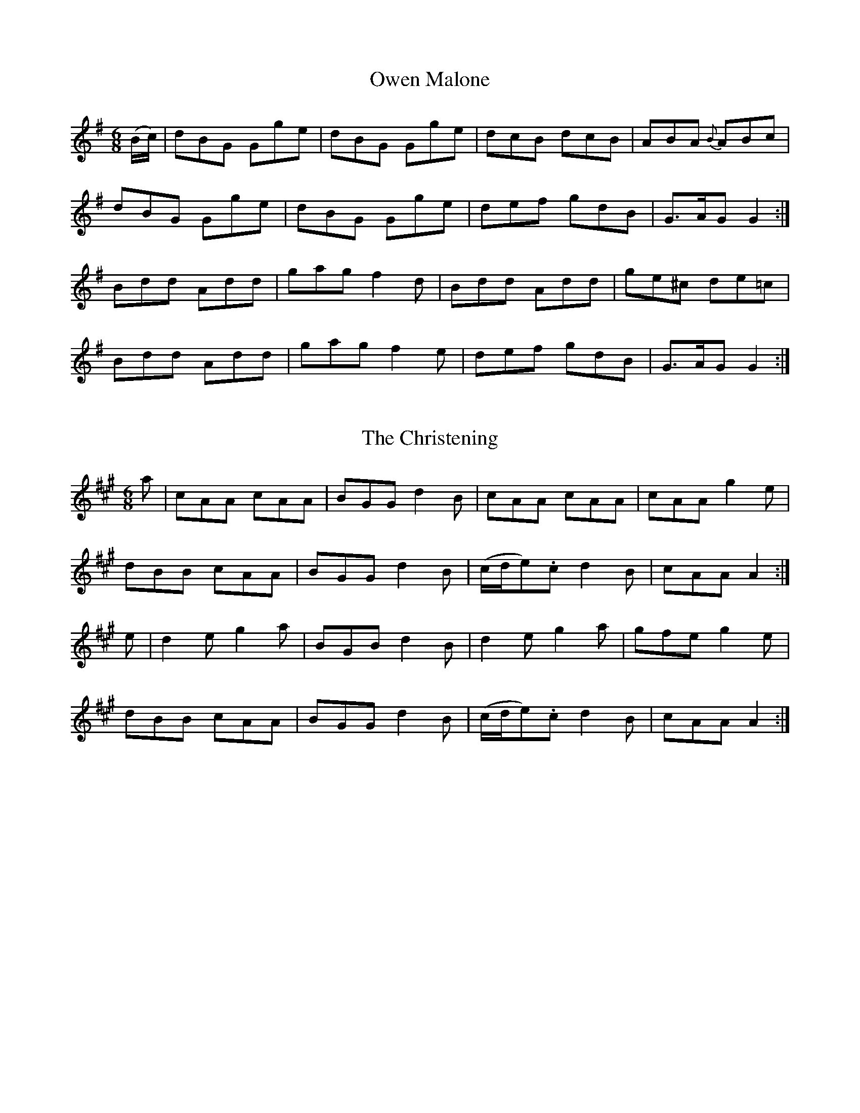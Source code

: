 
X: 951
T: Owen Malone
N:"Collected by Dunlap"
B:O'Neill's 951
Z:Transcribed by Dan G. Petersen, dangp@post6.tele.dk
M:6/8
L:1/8
K:G
(B/c/)|dBG Gge|dBG Gge|dcB dcB|ABA {B}ABc|
dBG Gge|dBG Gge|def gdB|G>AG G2:|
Bdd Add|gag f2d|Bdd Add|ge^c de=c|
Bdd Add|gag f2e|def gdB|G>AG G2:|


X: 952
T: The Christening
B:O'Neill's 952
Z:Transcribed by Dan G. Petersen, dangp@post6.tele.dk
M:6/8
L:1/8
K:A
a|cAA cAA|BGG d2B|cAA cAA|cAA g2e|
dBB cAA|BGG d2B|(c/d/e).c d2B|cAA A2:|
e|d2e g2a|BGB d2B|d2e g2a|gfe g2e|
dBB cAA|BGG d2B|(c/d/e).c d2B|cAA A2:|


X: 953
T: Bessy Murphy
N:"Collected by Ennis"
B:O'Neill's 953
Z:Transcribed by Dan G. Petersen, dangp@post6.tele.dk
M:6/8
L:1/8
K:D
(A/G/)|F2G ABc|ded cAG|FGA cAG|FGA A2G|
F2G ABc|ded cAG|FDF GAG|FDF G2:|
g|fed cde|fed cAG|FGA cAG|FGA A2g|
fed cde|fed cAG|FDF GAG|FDF G2:|


X: 954
T: Paddy O'Rafferty
N:"Collected by F.O'Neill"
B:O'Neill's 954
Z:Transcribed by Dan G. Petersen, dangp@post6.tele.dk
M:6/8
L:1/8
K:G
GAB DED|DcB AGE|GAB DED|GAG GED|
GAB DED|DcB ABc|dcB AGE|GAG GED:|
DBB DAA|DBB AGE|DBB DAA|GAG GED|
DBB DAA|DBB ABc|dcB AGE|GAG GED:|
dcd efg|ded dBG|d^cd efg|GAG GED|
d^cd efg|ded def|gfe dcB|GAG GED:|
BDD EDD|BGB AGE|BDD EDD|GAG GED|
BDD EDD|BGB ABc|dcB AGE|GAG GED:|
B2G A2G|B2G AGE|B2G AGE|GAG GED|
BGG AGG|BGG ABc|dcB AGE|GAG GED:|


X: 955
T: I Do Not Incline
B:O'Neill's 955
Z:Transcribed by Dan G. Petersen, dangp@post6.tele.dk
M:6/8
L:1/8
K:G
(G/E/)|DB,D G2A|B>cB A>GA|BGE EGA|BE E2(G/E/)|
DB,D G2A|B>cB AGA|BGE DEF|GAG G2:|
(G/A/)|BGG AFF|GEE FDD|E>FE E2(G/A/)|BGE E2(G/E/)|
DB,D G2A|B>cB A>GA|BGE DEF|GAG G2:|


X: 956
T: The Gaelic Club
N:"Collected by F.O'Neill"
B:O'Neill's 956
Z:Transcribed by Dan G. Petersen, dangp@post6.tele.dk
Z:Corrected by John Chambers
M:6/8
L:1/8
K:Am
(A/B/) | cBA AGE | ABA ABc | BAG BdG | Bdg GAB |
cBA AGE | ABA c2d | efe dcB | cAA A2 :|
B | ceg gec | ceg dBG | ceg gec | BGG G2(A/B/) |
cBA AGE | ABA c2d | efe dcB | cAA A2 :|


X: 957
T: Bolt the Door
N:"Collected by Delaney"
B:O'Neill's 957
Z:Transcribed by Dan G. Petersen, dangp@post6.tele.dk
M:6/8
L:1/8
K:Am
g2f|ecA A2B|G2E E2B|c2A B2G|A2B c2d|
ecA A2B|G2E E2B|c2A B2G|ABA A2:|
B|cBA G2B|e3 d2B|c2A B2G|A2B c2d|
ecA A2d|e3 d2B|c2A B2A|G3 g2e|
cBA G2d|e3 d2B|c2A B2G|A2B c2d|
ecA A2d|e2a a2^f|g2e d2B|A3|]


X: 958
T: The Market Town
N:"Collected by J.O'Neill"
B:O'Neill's 958
Z:Transcribed by Dan G. Petersen, dangp@post6.tele.dk
M:6/8
L:1/8
K:A
E|E>FE ECE|E>FA A2f|e>dc Bcd|c>BA FGA|
E>FE ECE|E>FA A2f|edc BAB|cAA A2:|
(c/d/)|e>fe ece|f2g a2f|e>dc Bcd|c>BA F2F|
[1 e>fe ece|f2g a2f|edc BAB| cAA A2:|
[2 Ace def|cde fga|edc BAB|cAA A2:|


X: 959
T: The Humors of Castlelyons
N:"Collected by F.O'Neill"
B:O'Neill's 959
Z:Transcribed by Dan G. Petersen, dangp@post6.tele.dk
M:6/8
L:1/8
K:Em
G3 BAG|d2G BAG|A2B c2d|efe dBA|
G3 BAG|d2G BAG|A2B c2A|BGET(E2D):|
gag gdB|gag gdB|A2B c2d|efe dBd|
[1 gag gdB|gag gdB|A2B cBA|BGET(E2D):|
[2 G3 BAG|d2G BAG|A2B c2A|BGET(E2D)|]


X: 960
T: The Dancingmaster
N:"Collected by F.O'Neill"
B:O'Neill's 960
Z:Transcribed by Dan G. Petersen, dangp@post6.tele.dk
M:6/8
L:1/8
K:Am
(A/B/)|cAA eAA|cBA eAA|BGG dGG|gfe dcB|
cAA eAA|cBA e2^f|g=fe dcB|cAA A2:|
d|e^f^g a2b|a2b age|e^f^g a2b|age g2d|
e^f^g a2b|a2b age|gfe dcB|cAA A2:|


X: 961
T: Farewell to My Troubles
N:"Collected by F.O'Neill"
B:O'Neill's 961
Z:Transcribed by Dan G. Petersen, dangp@post6.tele.dk
M:6/8
L:1/8
K:D
A|dec dcA|GFG AFD|FEF GFD|FGA c2A|
dec dcA|GFG AFD|F3 G2(A/G/)|FDD D2:|
G|FED FGA|cdB =cAG|A=fe dec|ABc d2c|
BGB d=cA|GFG AFD|F3 G2(A/G/)|FDD D2:|


X: 962
T: The Tongs by the Fire
N:"Collected by F.O'Neill"
B:O'Neill's 962
Z:Transcribed by Dan G. Petersen, dangp@post6.tele.dk
M:6/8
L:1/8
K:G
D|GBd cAF|G(ge) dBG|(c<e)c BdB|ABG FED|
GBd cAF|G(ge) dBd|cec Bag|{g}fef g2:|
d|gdB gdB|gfa gdB|{a}gfg eag|fdd def|
gbg faf|ege def|gdB AGA|BGG G2:|


X: 963
T: The Thief of Lough Erne
N:"Collected by F.O'Neill"
B:O'Neill's 963
Z:Transcribed by Dan G. Petersen, dangp@post6.tele.dk
M:6/8
L:1/8
K:G
(G/A/)|GED DCD|Adc B2A|GEE EGE|GEE E2A|
GED DCD|Adc B2A|BGG G2A|BGG G2:|
A|BGG dGG|BGG dGG|AFF cFF|AFA c2A|
[1 BGG dGG|BGG dGG|Bdc B2A|BGG G2:|
[2 BGG AFF|GEE d2c|(B<d)c B2A|BGG G2|]


X: 964
T: Paddy the Piper
N:"Collected by F.O'Neill"
B:O'Neill's 964
Z:Transcribed by Dan G. Petersen, dangp@post6.tele.dk
M:6/8
L:1/8
K:D
A|Add dcd|efg afd|Add dcd|edc d2A|
Add dcd|efg aga|bab afd|{a}gec d2:|
A|dfa afd|Bgf gec|dcd Bgd|edc d2A|
dfa afd|Bgf gec|dAF DFA|Bec d2:|
M:9/8
B|AFA GEc d2B|AFA GFE D2(F/G/)|AFA GEa a2g|fdf gec d2B/B/|
AFA GEc d2B|AFA GFE D2F/G/|AFA GEa a2g/g/|fdf gec d2:|


X: 965
T: Smash the Windows
N:"Collected by J.O'Neill"
B:O'Neill's 965
Z:Transcribed by Dan G. Petersen, dangp@post6.tele.dk
M:6/8
L:1/8
K:D
A,|DED F2A|d2f ecA|G2B F2A|E2F GFE|
DED F2A|d2f ecA|Bgf {f}edc|d3 d2:|
a|a2f d2e|f2g agf|g2e c2d|e2f gfe|
f2d g2e|a2f bag|fed cde|d3 d z a|
agf fed|Adf afd|gfe ecA|Ace gfe|
fed gfe|agf bag|fed cde|d3 d2|]


X: 966
T: Scatter the Mud
N:"1st Setting"
N:"Collected by F.O'Neill"
B:O'Neill's 966
Z:Transcribed by Dan G. Petersen, dangp@post6.tele.dk
M:6/8
L:1/8
K:C
d|eAA B2(c/B/ A)|eAA ABd|eAA B2(c/B/ A)|BGG GBd|
eAA B2(c/B/ A)|eAA ABd|edc BcA|BGG G2:|
d|gfg efg|fag fed|gfg efg|afd d2d|
gfg efg|fag fed|edc BcA|BGG G2:|


X: 967
T: Scatter the Mud
N:"2nd Setting"
N:"Collected by McFadden"
B:O'Neill's 967
Z:Transcribed by Dan G. Petersen, dangp@post6.tele.dk
M:6/8
L:1/8
K:Am
d | eAA B3/(c/B/A/) | eAA ABd | eAA B3/(c/B/A/) | dBG GBd |
eAA B3/(c/B/A/) | eAA AGE | GAB Bge | dBA A2 :|
d | eaa egg | dBA ABd | eaa egg | dBG GBd |
ea^f ({a}g2)e | dBA AGE | GAB Bge | dBA A2 :|


X: 968
T: The Priest and His Boots
N:"Collected by F.O'Neill"
B:O'Neill's 968
Z:Transcribed by Dan G. Petersen, dangp@post6.tele.dk
M:6/8
L:1/8
K:D
c/d/|e2e e2e|efd cBA|dcd fed|cAc e2c/d/|
efe efe|efd cBA|dcd fga|gec d2:|
f/g/|afa geg|fdf ecA|dcd fed|cAc e2(f/g/)|
a2({b/a/}f) g2({a/g/}e)|f2({g/f/}d) ecA|dcd fga|gec d2:|


X: 969
T: The Three Little Drummers
N:"Collected by F.O'Neill"
B:O'Neill's 969
Z:Transcribed by Dan G. Petersen, dangp@post6.tele.dk
M:6/8
L:1/8
K:Am
(g/f/)|eAA eAA|BAB GBd|eAA eAA|de^f gfg|
eAA eAA|BAB GBd|de^f gdB|BAA A2:|
d|eaa eaa|egg egg|eaa eaa|de^f gdB|
eaa eaa|egg egg|de^f gdB|BAA A2:|
d|eaa a^ga|bab ged|eaa a^ga|bab g2d|
eaa a^ga|bab ged|de^f gdB|BAA A2:|


X: 970
T: The Unfortunate Rake
N:"Collected by J.O'Neill"
B:O'Neill's 970
Z:Transcribed by Dan G. Petersen, dangp@post6.tele.dk
M:6/8
L:1/8
K:Em
B|Bee efg|dcB AGF|Eee efg|f^df e2E|
Eee efg|dcB AGF|GAB B^cd|AGF E2:|
F|GBB B>AG|FDF A>GF|GAB B^cd|AGF E2F|
GBB B>AG|FDF ABd|f>ed edB|A>GF E2:|


X: 971
T: Garryowen
B:O'Neill's 971
Z:Transcribed by Dan G. Petersen, dangp@post6.tele.dk
M:6/8
L:1/8
K:G
(g/f/)|edc BAG|B>cB Bgf|edc BAG|ABA Agf|
edc BAG|B>cB B2(B/c/)|def gdB|A>BA A2:|
(B/c/)|d2B d2B|deB dgf|e2c e2c|efd e2f|
g2a b2a|gfe edB|def gdB|A>BA A2:|


X: 972
T: The Holly Tree
B:O'Neill's 972
Z:Transcribed by Dan G. Petersen, dangp@post6.tele.dk
M:6/8
L:1/8
K:G
d|g>fg e2d|(B<d)d (B<d)d|g>fg e2d|(B<A)A A2d|
g>fg e2d|(B<d)d (B<d)d|g>fg Te2d|(B<G)G G2:|
B|G>AB (B<d)d|(B<A)A (G<d)d|G>AB (B<d)d|(B<A)A A2B|
G>AB (B<d)d|(B<A)A (G<d)d|g>fg Te2d|(B<G)G G2:|


X: 973
T: The Limerick Tinker
N:"Collected by J.O'Neill"
B:O'Neill's 973
Z:Transcribed by Dan G. Petersen, dangp@post6.tele.dk
M:6/8
L:1/8
K:Am
A2B cBA|BAG AGE|A2B cee|dBA G2({A/G/}E)|
A2B cBA|BAG A2e/^f/|gba g2e|dBG G2B||
efe edB|e2A ABd|efe edB|dBG GBd|
efe edB|e2A A2(e/^f/)|gba g2e|dBG G2B||
({c/d/}c2)A B2A|({e/f/}e2)A A2B|({c/d/}c2)A B2A|dBA GAB|
cBA BAG|AGE GAB|gba g2e|dBG G2B|]


X: 974
T: The Boy from the Mountain
N:"Collected by Dillon"
B:O'Neill's 974
Z:Transcribed by Dan G. Petersen, dangp@post6.tele.dk
M:6/8
L:1/8
K:D
(F2~F)(G2~G)|A2D GED|(F2~F)(G2~G)|Adc (d>cA/G/)|
(F2~F)(G2~G)|A2A Ade|{g}fed cAG|1 Adc (d>cA/G/):|2 Adc d2||
((3ABc)|d2e {e}f2g|Te2d cAG|d2e {e}f2g|(f/g/a)f gec|
d2e {e}f2g|e2d cde|fed cAG|ABc d2((3ABc)|
d2e {e}f2g|Te2d cAG|d2e {e}f2g|(f/g/a)f gec|
d2e fe(d/f/)|ed(c/e/) {c}d2e|{e}fed {B}cAG|Adc (d>cA/G/)|]


X: 975
T: The Woodcock
N:"Collected by Dillon"
B:O'Neill's 975
Z:Transcribed by Dan G. Petersen, dangp@post6.tele.dk
M:6/8
L:1/8
K:G
DGG BGG|dGG BGG|DGG BAG|FAA BGE|
DGG BGG|dGG BGG|DGG ABc|1 BGA GED:|2 BGG G2||
((3ABc)|d2g B2d|(A/B/c).A BGE|DGG {c}BAG|FAA ABc|
d2g B2d|(A/B/c).A BGE|DGG ABc|BGG GA(B/c/)||
dgf edc|(A/B/c).A BGE|DGG {c}BAG|FAA ABc|
dgf edc|(A/B/c).A BGE|DGG ABc|BGG G2|]


X: 976
T: Threshing the Barley
B:O'Neill's 976
Z:Transcribed by Dan G. Petersen, dangp@post6.tele.dk
M:6/8
L:1/8
K:G
d/c/|BAB GBd|cBc ABc|Bcd cBA|Gge d2c|
BAB GBd|cBc ABc|Bcd cAF|GFG G2:|
c|Bcd def|{a}gfe dBG|Bcd def|age d2d|
gag gdB|cdc cAF|GBd cAF|GFG G2:|


X: 977
T: Dunmanway Lasses
B:O'Neill's 977
Z:Transcribed by Dan G. Petersen, dangp@post6.tele.dk
M:6/8
L:1/8
K:Em
D|GFG dBG|BAB dBG|GFG dBG|GAG GED|
GFG dBG|BAB dBG|GBG B2A|GED D2:|
d|gfg aga|bge edB|gfg aga|bge e2(g/a/)|
bgg agg|ege dBG|BAB GBA|GEE E2:|


X: 978
T: The Boys of Ballinafad
N:"Collected by J.O'Neill"
B:O'Neill's 978
Z:Transcribed by Dan G. Petersen, dangp@post6.tele.dk
M:6/8
L:1/8
K:A
f|ecA AcA|ecA F2A|EFA ABc|edc B2f|
ecA AcA|F2A E2c|d2f ecA|BAA A2:|
f|ecA Ace|fde fga|ecA {B}AGA|BGE Ecd|
ecA Ace|fde fga|edc BAB|cAA A2:|


X: 979
T: The Bucks of Westmeath
N:"Collected by Delaney"
B:O'Neill's 979
Z:Transcribed by Dan G. Petersen, dangp@post6.tele.dk
M:6/8
L:1/8
K:G
e|d3 BdB|G2A B2^c|d3 BdB|cAB c2e|
d3 BdB|G2A B2d|gfe dcB|A2B c2:|
d|gfg dcB|gfg dcB|gfg dcB|A2B c2f|
gfg abc'|bag gfe|gfe dcB|A2B c2:|
e|dBG G2e|dBG G2e|dBG G2B|A2B c2e|
dBG G2e|dBG G2d|gfe dcB|A2B c2:|


X: 980
T: The Beauties of Ireland
B:O'Neill's 980
Z:Transcribed by Dan G. Petersen, dangp@post6.tele.dk
M:12/8
L:1/8
K:D
F2D DFD DFD DFD|E2A, A,EA, A,EA, A,EA,|F2D DFD DFD DFD|Bcd edc [1 d2B A2G:|[2 d2z d2z||
A|f2d def gag fgf|ecA AcA ecA AcA|f2d def gbg faf| ecA ABc [1 d2z d2z:|[2 d2B A2G|]


X: 981
T: The Short Grass
N:"Collected by J.O'Neill"
B:O'Neill's 981
Z:Transcribed by Dan G. Petersen, dangp@post6.tele.dk
M:6/8
L:1/8
K:Am
(e/d/)|cGE cGE|EDE CEG|cGE cGE|Add ded|
cGE cGE|EDE CEG|cee e2d|cAA A2:|
z|gag ged|ecc cde|aba age|edd d2e|
[1 gag ged|ecc cde|fed fed|ecA A2:|
[2 gfe agf|gfe dcB|cee e2d|cAA A2|]
